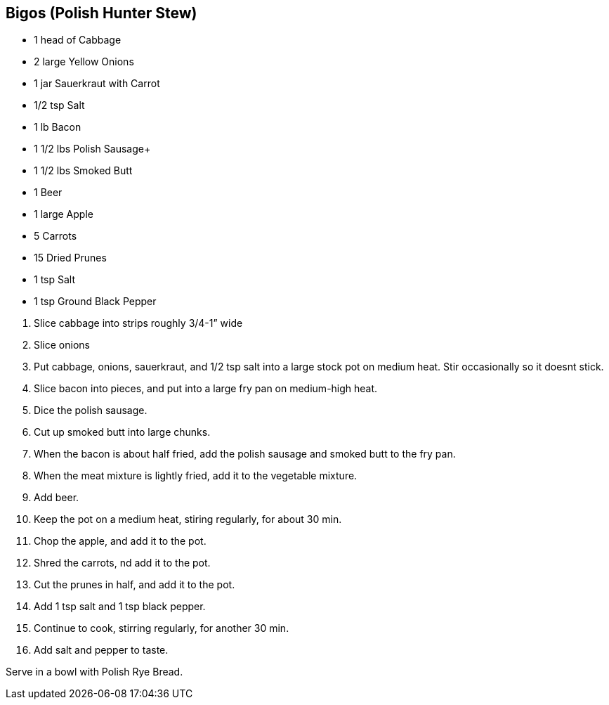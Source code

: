 == Bigos (Polish Hunter Stew)

* 1 head of Cabbage +
* 2 large Yellow Onions +
* 1 jar Sauerkraut with Carrot +
* 1/2 tsp Salt +
* 1 lb Bacon +
* 1 1/2 lbs Polish Sausage+
* 1 1/2 lbs Smoked Butt +
* 1 Beer +
* 1 large Apple +
* 5 Carrots +
* 15 Dried Prunes +
* 1 tsp Salt +
* 1 tsp Ground Black Pepper

[arabic]
. Slice cabbage into strips roughly 3/4-1” wide +
. Slice onions +
. Put cabbage, onions, sauerkraut, and 1/2 tsp salt into a large stock pot on medium heat. Stir occasionally so it doesnt stick. +
. Slice bacon into pieces, and put into a large fry pan on medium-high heat. +
. Dice the polish sausage. +
. Cut up smoked butt into large chunks. +
. When the bacon is about half fried, add the polish sausage and smoked butt to the fry pan. +
. When the meat mixture is lightly fried, add it to the vegetable mixture. +
. Add beer. +
. Keep the pot on a medium heat, stiring regularly, for about 30 min. +
. Chop the apple, and add it to the pot. +
. Shred the carrots, nd add it to the pot. +
. Cut the prunes in half, and add it to the pot. +
. Add 1 tsp salt and 1 tsp black pepper. +
. Continue to cook, stirring regularly, for another 30 min. +
. Add salt and pepper to taste.

Serve in a bowl with Polish Rye Bread.
